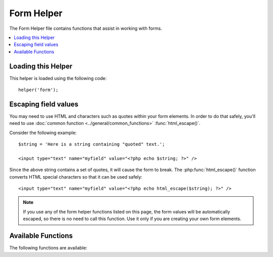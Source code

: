 ###########
Form Helper
###########

The Form Helper file contains functions that assist in working with
forms.

.. contents::
  :local:

.. raw:: html

  <div class="custom-index container"></div>

Loading this Helper
===================

This helper is loaded using the following code::

	helper('form');

Escaping field values
=====================

You may need to use HTML and characters such as quotes within your form
elements. In order to do that safely, you'll need to use
:doc:`common function <../general/common_functions>`
:func:`html_escape()`.

Consider the following example::

	$string = 'Here is a string containing "quoted" text.';

	<input type="text" name="myfield" value="<?php echo $string; ?>" />

Since the above string contains a set of quotes, it will cause the form
to break. The :php:func:`html_escape()` function converts HTML special
characters so that it can be used safely::

	<input type="text" name="myfield" value="<?php echo html_escape($string); ?>" />

.. note:: If you use any of the form helper functions listed on this page,
	the form values will be automatically escaped, so there is no need
	to call this function. Use it only if you are creating your own
	form elements.

Available Functions
===================

The following functions are available:


.. php:function:: form_open([$action = ''[, $attributes = ''[, $hidden = array()]]])

	:param	string	$action: Form action/target URI string
    	:param	array	$attributes: HTML attributes
    	:param	array	$hidden: An array of hidden fields' definitions
    	:returns:	An HTML form opening tag
    	:rtype:	string

    	Creates an opening form tag with a base URL **built from your config preferences**.
	It will optionally let you add form attributes and hidden input fields, and
	will always add the `accept-charset` attribute based on the charset value in your
	config file.

	The main benefit of using this tag rather than hard coding your own HTML is that
	it permits your site to be more portable in the event your URLs ever change.

	Here's a simple example::

		echo form_open('email/send');

	The above example would create a form that points to your base URL plus the
	"email/send" URI segments, like this::

		<form method="post" accept-charset="utf-8" action="http://example.com/index.php/email/send">

	**Adding Attributes**

		Attributes can be added by passing an associative array to the second
		parameter, like this::

			$attributes = array('class' => 'email', 'id' => 'myform');
			echo form_open('email/send', $attributes);

		Alternatively, you can specify the second parameter as a string::

			echo form_open('email/send', 'class="email" id="myform"');

		The above examples would create a form similar to this::

			<form method="post" accept-charset="utf-8" action="http://example.com/index.php/email/send" class="email" id="myform">

	**Adding Hidden Input Fields**

		Hidden fields can be added by passing an associative array to the
		third parameter, like this::

			$hidden = array('username' => 'Joe', 'member_id' => '234');
			echo form_open('email/send', '', $hidden);

		You can skip the second parameter by passing any falsy value to it.

		The above example would create a form similar to this::

			<form method="post" accept-charset="utf-8" action="http://example.com/index.php/email/send">
				<input type="hidden" name="username" value="Joe" />
				<input type="hidden" name="member_id" value="234" />


.. php:function:: form_open_multipart([$action = ''[, $attributes = array()[, $hidden = array()]]])

	:param	string	$action: Form action/target URI string
    	:param	array	$attributes: HTML attributes
    	:param	array	$hidden: An array of hidden fields' definitions
    	:returns:	An HTML multipart form opening tag
    	:rtype:	string

    	This function is absolutely identical to :php:func:`form_open()` above,
	except that it adds a *multipart* attribute, which is necessary if you
	would like to use the form to upload files with.


.. php:function:: form_hidden($name[, $value = ''])

	:param	string	$name: Field name
    	:param	string	$value: Field value
    	:returns:	An HTML hidden input field tag
    	:rtype:	string

    	Lets you generate hidden input fields. You can either submit a
    	name/value string to create one field::

		form_hidden('username', 'johndoe');
		// Would produce: <input type="hidden" name="username" value="johndoe" />

	... or you can submit an associative array to create multiple fields::

		$data = array(
			'name'	=> 'John Doe',
			'email'	=> 'john@example.com',
			'url'	=> 'http://example.com'
		);

		echo form_hidden($data);

		/*
			Would produce:
			<input type="hidden" name="name" value="John Doe" />
			<input type="hidden" name="email" value="john@example.com" />
			<input type="hidden" name="url" value="http://example.com" />
		*/

	You can also pass an associative array to the value field::

		$data = array(
			'name'	=> 'John Doe',
			'email'	=> 'john@example.com',
			'url'	=> 'http://example.com'
		);

		echo form_hidden('my_array', $data);

		/*
			Would produce:

			<input type="hidden" name="my_array[name]" value="John Doe" />
			<input type="hidden" name="my_array[email]" value="john@example.com" />
			<input type="hidden" name="my_array[url]" value="http://example.com" />
		*/

	If you want to create hidden input fields with extra attributes::

		$data = array(
			'type'	=> 'hidden',
			'name'	=> 'email',
			'id'	=> 'hiddenemail',
			'value'	=> 'john@example.com',
			'class'	=> 'hiddenemail'
		);

		echo form_input($data);

		/*
			Would produce:

			<input type="hidden" name="email" value="john@example.com" id="hiddenemail" class="hiddenemail" />
		*/

.. php:function:: form_input([$data = ''[, $value = ''[, $extra = ''[, $type = 'text']]]])

	:param	array	$data: Field attributes data
	:param	string	$value: Field value
	:param	mixed	$extra: Extra attributes to be added to the tag either as an array or a literal string
	:param  string  $type: The type of input field. i.e. 'text', 'email', 'number', etc.
	:returns:	An HTML text input field tag
	:rtype:	string

	Lets you generate a standard text input field. You can minimally pass
	the field name and value in the first and second parameter::

		echo form_input('username', 'johndoe');

	Or you can pass an associative array containing any data you wish your
	form to contain::

		$data = array(
			'name'		=> 'username',
			'id'		=> 'username',
			'value'		=> 'johndoe',
			'maxlength'	=> '100',
			'size'		=> '50',
			'style'		=> 'width:50%'
		);

		echo form_input($data);

		/*
			Would produce:

			<input type="text" name="username" value="johndoe" id="username" maxlength="100" size="50" style="width:50%"  />
		*/

	If you would like your form to contain some additional data, like
	JavaScript, you can pass it as a string in the third parameter::

		$js = 'onClick="some_function()"';
		echo form_input('username', 'johndoe', $js);

	Or you can pass it as an array::

		$js = array('onClick' => 'some_function();');
		echo form_input('username', 'johndoe', $js);

	To support the expanded range of HTML5 input fields, you can pass an input type in as the fourth parameter::

		echo form_input('email', 'joe@example.com', ['placeholder' => 'Email Address...'], 'email');

		/*
			 Would produce:

			<input type="email" name="email" value="joe@example.com" placeholder="Email Address..." />
		*/

.. php:function:: form_password([$data = ''[, $value = ''[, $extra = '']]])

	:param	array	$data: Field attributes data
    	:param	string	$value: Field value
    	:param	mixed	$extra: Extra attributes to be added to the tag either as an array or a literal string
    	:returns:	An HTML password input field tag
    	:rtype:	string

    	This function is identical in all respects to the :php:func:`form_input()`
	function above except that it uses the "password" input type.


.. php:function:: form_upload([$data = ''[, $value = ''[, $extra = '']]])

	:param	array	$data: Field attributes data
    	:param	string	$value: Field value
    	:param	mixed	$extra: Extra attributes to be added to the tag either as an array or a literal string
    	:returns:	An HTML file upload input field tag
    	:rtype:	string

    	This function is identical in all respects to the :php:func:`form_input()`
	function above except that it uses the "file" input type, allowing it to
	be used to upload files.


.. php:function:: form_textarea([$data = ''[, $value = ''[, $extra = '']]])

	:param	array	$data: Field attributes data
    	:param	string	$value: Field value
    	:param	mixed	$extra: Extra attributes to be added to the tag either as an array or a literal string
    	:returns:	An HTML textarea tag
    	:rtype:	string

    	This function is identical in all respects to the :php:func:`form_input()`
	function above except that it generates a "textarea" type.

	.. note:: Instead of the *maxlength* and *size* attributes in the above example,
		you will instead specify *rows* and *cols*.

.. php:function:: form_dropdown([$name = ''[, $options = array()[, $selected = array()[, $extra = '']]]])

	:param	string	$name: Field name
	:param	array	$options: An associative array of options to be listed
    	:param	array	$selected: List of fields to mark with the *selected* attribute
	:param	mixed	$extra: Extra attributes to be added to the tag either as an array or a literal string
    	:returns:	An HTML dropdown select field tag
    	:rtype:	string

    	Lets you create a standard drop-down field. The first parameter will
    	contain the name of the field, the second parameter will contain an
    	associative array of options, and the third parameter will contain the
    	value you wish to be selected. You can also pass an array of multiple
    	items through the third parameter, and CodeIgniter will create a
    	multiple select for you.

    	Example::

		$options = array(
			'small'		=> 'Small Shirt',
			'med'		=> 'Medium Shirt',
			'large'		=> 'Large Shirt',
			'xlarge'	=> 'Extra Large Shirt',
		);

		$shirts_on_sale = array('small', 'large');
		echo form_dropdown('shirts', $options, 'large');

		/*
			Would produce:

			<select name="shirts">
				<option value="small">Small Shirt</option>
				<option value="med">Medium  Shirt</option>
				<option value="large" selected="selected">Large Shirt</option>
				<option value="xlarge">Extra Large Shirt</option>
			</select>
		*/

		echo form_dropdown('shirts', $options, $shirts_on_sale);

		/*
			Would produce:

			<select name="shirts" multiple="multiple">
				<option value="small" selected="selected">Small Shirt</option>
				<option value="med">Medium  Shirt</option>
				<option value="large" selected="selected">Large Shirt</option>
				<option value="xlarge">Extra Large Shirt</option>
			</select>
		*/

	If you would like the opening <select> to contain additional data, like
	an id attribute or JavaScript, you can pass it as a string in the fourth
	parameter::

		$js = 'id="shirts" onChange="some_function();"';
		echo form_dropdown('shirts', $options, 'large', $js);

	Or you can pass it as an array::

		$js = array(
			'id'       => 'shirts',
			'onChange' => 'some_function();'
		);
		echo form_dropdown('shirts', $options, 'large', $js);

	If the array passed as ``$options`` is a multidimensional array, then
	``form_dropdown()`` will produce an <optgroup> with the array key as the
	label.


.. php:function:: form_multiselect([$name = ''[, $options = array()[, $selected = array()[, $extra = '']]]])

	:param	string	$name: Field name
    	:param	array	$options: An associative array of options to be listed
    	:param	array	$selected: List of fields to mark with the *selected* attribute
	:param	mixed	$extra: Extra attributes to be added to the tag either as an array or a literal string
    	:returns:	An HTML dropdown multiselect field tag
    	:rtype:	string

    	Lets you create a standard multiselect field. The first parameter will
    	contain the name of the field, the second parameter will contain an
    	associative array of options, and the third parameter will contain the
    	value or values you wish to be selected.

    	The parameter usage is identical to using :php:func:`form_dropdown()` above,
	except of course that the name of the field will need to use POST array
	syntax, e.g. foo[].


.. php:function:: form_fieldset([$legend_text = ''[, $attributes = array()]])

	:param	string	$legend_text: Text to put in the <legend> tag
    	:param	array	$attributes: Attributes to be set on the <fieldset> tag
    	:returns:	An HTML fieldset opening tag
    	:rtype:	string

    	Lets you generate fieldset/legend fields.

    	Example::

		echo form_fieldset('Address Information');
		echo "<p>fieldset content here</p>\n";
		echo form_fieldset_close();

		/*
			Produces:

				<fieldset>
					<legend>Address Information</legend>
						<p>form content here</p>
				</fieldset>
		*/

	Similar to other functions, you can submit an associative array in the
	second parameter if you prefer to set additional attributes::

		$attributes = array(
			'id'	=> 'address_info',
			'class'	=> 'address_info'
		);

		echo form_fieldset('Address Information', $attributes);
		echo "<p>fieldset content here</p>\n";
		echo form_fieldset_close();

		/*
			Produces:

			<fieldset id="address_info" class="address_info">
				<legend>Address Information</legend>
				<p>form content here</p>
			</fieldset>
		*/


.. php:function:: form_fieldset_close([$extra = ''])

	:param	string	$extra: Anything to append after the closing tag, *as is*
	:returns:	An HTML fieldset closing tag
	:rtype:	string


	Produces a closing </fieldset> tag. The only advantage to using this
	function is it permits you to pass data to it which will be added below
	the tag. For example

	::

		$string = '</div></div>';
		echo form_fieldset_close($string);
		// Would produce: </fieldset></div></div>


.. php:function:: form_checkbox([$data = ''[, $value = ''[, $checked = FALSE[, $extra = '']]]])

	:param	array	$data: Field attributes data
    	:param	string	$value: Field value
    	:param	bool	$checked: Whether to mark the checkbox as being *checked*
	:param	mixed	$extra: Extra attributes to be added to the tag either as an array or a literal string
    	:returns:	An HTML checkbox input tag
    	:rtype:	string

    	Lets you generate a checkbox field. Simple example::

		echo form_checkbox('newsletter', 'accept', TRUE);
		// Would produce:  <input type="checkbox" name="newsletter" value="accept" checked="checked" />

	The third parameter contains a boolean TRUE/FALSE to determine whether
	the box should be checked or not.

	Similar to the other form functions in this helper, you can also pass an
	array of attributes to the function::

		$data = array(
			'name'		=> 'newsletter',
			'id'		=> 'newsletter',
			'value'		=> 'accept',
			'checked'	=> TRUE,
			'style'		=> 'margin:10px'
		);

		echo form_checkbox($data);
		// Would produce: <input type="checkbox" name="newsletter" id="newsletter" value="accept" checked="checked" style="margin:10px" />

	Also as with other functions, if you would like the tag to contain
	additional data like JavaScript, you can pass it as a string in the
	fourth parameter::

		$js = 'onClick="some_function()"';
		echo form_checkbox('newsletter', 'accept', TRUE, $js);

	Or you can pass it as an array::

		$js = array('onClick' => 'some_function();');
		echo form_checkbox('newsletter', 'accept', TRUE, $js);


.. php:function:: form_radio([$data = ''[, $value = ''[, $checked = FALSE[, $extra = '']]]])

	:param	array	$data: Field attributes data
    	:param	string	$value: Field value
    	:param	bool	$checked: Whether to mark the radio button as being *checked*
	:param	mixed	$extra: Extra attributes to be added to the tag either as an array or a literal string
    	:returns:	An HTML radio input tag
    	:rtype:	string

    	This function is identical in all respects to the :php:func:`form_checkbox()`
	function above except that it uses the "radio" input type.


.. php:function:: form_label([$label_text = ''[, $id = ''[, $attributes = array()]]])

	:param	string	$label_text: Text to put in the <label> tag
    	:param	string	$id: ID of the form element that we're making a label for
    	:param	string	$attributes: HTML attributes
    	:returns:	An HTML field label tag
    	:rtype:	string

    	Lets you generate a <label>. Simple example::

		echo form_label('What is your Name', 'username');
		// Would produce:  <label for="username">What is your Name</label>

	Similar to other functions, you can submit an associative array in the
	third parameter if you prefer to set additional attributes.

	Example::

		$attributes = array(
			'class' => 'mycustomclass',
			'style' => 'color: #000;'
		);

		echo form_label('What is your Name', 'username', $attributes);
		// Would produce:  <label for="username" class="mycustomclass" style="color: #000;">What is your Name</label>


.. php:function:: form_submit([$data = ''[, $value = ''[, $extra = '']]])

	:param	string	$data: Button name
    	:param	string	$value: Button value
    	:param	mixed	$extra: Extra attributes to be added to the tag either as an array or a literal string
    	:returns:	An HTML input submit tag
    	:rtype:	string

    	Lets you generate a standard submit button. Simple example::

		echo form_submit('mysubmit', 'Submit Post!');
		// Would produce:  <input type="submit" name="mysubmit" value="Submit Post!" />

	Similar to other functions, you can submit an associative array in the
	first parameter if you prefer to set your own attributes. The third
	parameter lets you add extra data to your form, like JavaScript.


.. php:function:: form_reset([$data = ''[, $value = ''[, $extra = '']]])

	:param	string	$data: Button name
    	:param	string	$value: Button value
    	:param	mixed	$extra: Extra attributes to be added to the tag either as an array or a literal string
    	:returns:	An HTML input reset button tag
    	:rtype:	string

    	Lets you generate a standard reset button. Use is identical to
    	:func:`form_submit()`.


.. php:function:: form_button([$data = ''[, $content = ''[, $extra = '']]])

	:param	string	$data: Button name
    	:param	string	$content: Button label
    	:param	mixed	$extra: Extra attributes to be added to the tag either as an array or a literal string
    	:returns:	An HTML button tag
    	:rtype:	string

    	Lets you generate a standard button element. You can minimally pass the
    	button name and content in the first and second parameter::

		echo form_button('name','content');
		// Would produce: <button name="name" type="button">Content</button>

	Or you can pass an associative array containing any data you wish your
	form to contain::

		$data = array(
			'name'		=> 'button',
			'id'		=> 'button',
			'value'		=> 'true',
			'type'		=> 'reset',
			'content'	=> 'Reset'
		);

		echo form_button($data);
		// Would produce: <button name="button" id="button" value="true" type="reset">Reset</button>

	If you would like your form to contain some additional data, like
	JavaScript, you can pass it as a string in the third parameter::

		$js = 'onClick="some_function()"';
		echo form_button('mybutton', 'Click Me', $js);


.. php:function:: form_close([$extra = ''])

	:param	string	$extra: Anything to append after the closing tag, *as is*
	:returns:	An HTML form closing tag
	:rtype:	string

	Produces a closing </form> tag. The only advantage to using this
	function is it permits you to pass data to it which will be added below
	the tag. For example::

		$string = '</div></div>';
		echo form_close($string);
		// Would produce:  </form> </div></div>


.. php:function:: set_value($field[, $default = ''[, $html_escape = TRUE]])

	:param	string	$field: Field name
    	:param	string	$default: Default value
    	:param  bool	$html_escape: Whether to turn off HTML escaping of the value
    	:returns:	Field value
    	:rtype:	string

    	Permits you to set the value of an input form or textarea. You must
    	supply the field name via the first parameter of the function. The
    	second (optional) parameter allows you to set a default value for the
    	form. The third (optional) parameter allows you to turn off HTML escaping
    	of the value, in case you need to use this function in combination with
    	i.e. :php:func:`form_input()` and avoid double-escaping.

	Example::

		<input type="text" name="quantity" value="<?php echo set_value('quantity', '0'); ?>" size="50" />

	The above form will show "0" when loaded for the first time.

	.. note:: If you've loaded the :doc:`Form Validation Library <../libraries/form_validation>` and
		have set a validation rule for the field name in use with this helper, then it will
		forward the call to the :doc:`Form Validation Library <../libraries/form_validation>`'s
		own ``set_value()`` method. Otherwise, this function looks in ``$_POST`` for the
		field value.

.. php:function:: set_select($field[, $value = ''[, $default = FALSE]])

	:param	string	$field: Field name
    	:param	string	$value: Value to check for
    	:param	string	$default: Whether the value is also a default one
    	:returns:	'selected' attribute or an empty string
    	:rtype:	string

    	If you use a <select> menu, this function permits you to display the
    	menu item that was selected.

    	The first parameter must contain the name of the select menu, the second
    	parameter must contain the value of each item, and the third (optional)
    	parameter lets you set an item as the default (use boolean TRUE/FALSE).

    	Example::

		<select name="myselect">
			<option value="one" <?php echo  set_select('myselect', 'one', TRUE); ?> >One</option>
			<option value="two" <?php echo  set_select('myselect', 'two'); ?> >Two</option>
			<option value="three" <?php echo  set_select('myselect', 'three'); ?> >Three</option>
		</select>

.. php:function:: set_checkbox($field[, $value = ''[, $default = FALSE]])

	:param	string	$field: Field name
    	:param	string	$value: Value to check for
    	:param	string	$default: Whether the value is also a default one
    	:returns:	'checked' attribute or an empty string
    	:rtype:	string

    	Permits you to display a checkbox in the state it was submitted.

    	The first parameter must contain the name of the checkbox, the second
    	parameter must contain its value, and the third (optional) parameter
    	lets you set an item as the default (use boolean TRUE/FALSE).

    	Example::

		<input type="checkbox" name="mycheck" value="1" <?php echo set_checkbox('mycheck', '1'); ?> />
		<input type="checkbox" name="mycheck" value="2" <?php echo set_checkbox('mycheck', '2'); ?> />

.. php:function:: set_radio($field[, $value = ''[, $default = FALSE]])

	:param	string	$field: Field name
    	:param	string	$value: Value to check for
    	:param	string	$default: Whether the value is also a default one
    	:returns:	'checked' attribute or an empty string
    	:rtype:	string

    	Permits you to display radio buttons in the state they were submitted.
    	This function is identical to the :php:func:`set_checkbox()` function above.

	Example::

		<input type="radio" name="myradio" value="1" <?php echo  set_radio('myradio', '1', TRUE); ?> />
		<input type="radio" name="myradio" value="2" <?php echo  set_radio('myradio', '2'); ?> />

	.. note:: If you are using the Form Validation class, you must always specify
		a rule for your field, even if empty, in order for the ``set_*()``
		functions to work. This is because if a Form Validation object is
		defined, the control for ``set_*()`` is handed over to a method of the
		class instead of the generic helper function.

.. php:function:: form_error([$field = ''[, $prefix = ''[, $suffix = '']]])

	:param	string	$field:	Field name
	:param	string	$prefix: Error opening tag
    	:param	string	$suffix: Error closing tag
    	:returns:	HTML-formatted form validation error message(s)
    	:rtype:	string

    	Returns a validation error message from the :doc:`Form Validation Library
    	<../libraries/form_validation>`, associated with the specified field name.
    	You can optionally specify opening and closing tag(s) to put around the error
    	message.

    	Example::

		// Assuming that the 'username' field value was incorrect:
		echo form_error('myfield', '<div class="error">', '</div>');

		// Would produce: <div class="error">Error message associated with the "username" field.</div>


.. php:function:: validation_errors([$prefix = ''[, $suffix = '']])

	:param	string	$prefix: Error opening tag
    	:param	string	$suffix: Error closing tag
    	:returns:	HTML-formatted form validation error message(s)
    	:rtype:	string

    	Similarly to the :php:func:`form_error()` function, returns all validation
	error messages produced by the :doc:`Form Validation Library
    	<../libraries/form_validation>`, with optional opening and closing tags
    	around each of the messages.

    	Example::

		echo validation_errors('<span class="error">', '</span>');

		/*
			Would produce, e.g.:

			<span class="error">The "email" field doesn't contain a valid e-mail address!</span>
			<span class="error">The "password" field doesn't match the "repeat_password" field!</span>

		 */
